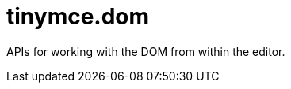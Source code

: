 :rootDir: ./../
:partialsDir: {rootDir}partials/
= tinymce.dom

APIs for working with the DOM from within the editor.
